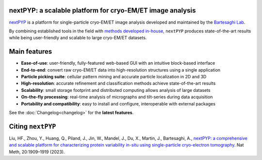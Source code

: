 nextPYP: a scalable platform for cryo-EM/ET image analysis
----------------------------------------------------------

`nextPYP <https://nextpyp.app/>`_ is a platform for single-particle cryo-EM/ET image analysis developed and maintained by the `Bartesaghi Lab <http://cryoem.cs.duke.edu>`_.

By combining established tools in the field with `methods developed in-house <https://cryoem.cs.duke.edu/research/methods/>`_, ``nextPYP`` produces state-of-the-art results while being user-friendly and scalable to large cryo-EM/ET datasets.

Main features
-------------
- **Ease-of-use**: user-friendly, fully-featured web-based GUI with an intuitive block-based interface
- **End-to-end**: convert raw cryo-EM/ET data into high-resolution structures using a single application
- **Particle picking suite**: cellular pattern mining and accurate particle localization in 2D and 3D
- **High-resolution**: accurate refinement and classification methods achieve state-of-the-art results
- **Scalability**: small storage footprint and distributed computing allows analysis of large datasets
- **On-the-fly processing**: real-time analysis of micrographs and tilt-series during data acquisition
- **Portability and compatibility**: easy to install and configure, interoperable with external packages

See the :doc:`Changelog<changelog>` for the **latest features**.

Citing ``nextPYP``
------------------

Liu, HF., Zhou, Y., Huang, Q., Piland, J., Jin, W., Mandel, J., Du, X., Martin, J., Bartesaghi, A., `nextPYP: a comprehensive and scalable platform for characterizing protein variability in-situ using single-particle cryo-electron tomography <https://www.nature.com/articles/s41592-023-02045-0>`_. Nat Meth, 20:1909–1919 (2023).